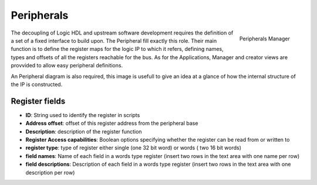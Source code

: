
.. _peripherals:

================
Peripherals
================

.. figure:: ../assets/peripherals_manager.png
    :scale: 30%
    :align: right
    :alt: Peripherals manager screenshot

    Peripherals Manager

The decoupling of Logic HDL and upstream software development requires the definition of a set of a fixed interface to build upon. The Peripheral
fill exactly this role. Their main function is to define the register maps for the logic IP to which it refers, defining names, types and offsets of
all the registers reachable for the bus. As for the Applications, Manager and creator views are provvided to allow easy peripheral definitions.

An Peripheral diagram is also required, this image is usefull to give an idea at a glance of how the internal structure of the IP is constructed.


------------------
 Register fields
------------------

- **ID**: String used to identify the register in scripts
- **Address offset**: offset of this register address from the peripheral base
- **Description**: description of the register function
- **Register Access capabilities**: Boolean options specifying whether the register can be read from or written to
- **register type**: type of register either single (one 32 bit word) or words ( two 16 bit words)
- **field names**: Name of each field in a words type register (insert two rows in the text area with one name per row)
- **field descriptions**: Description of each field in a words type register (insert two rows in the text area with one description per row)